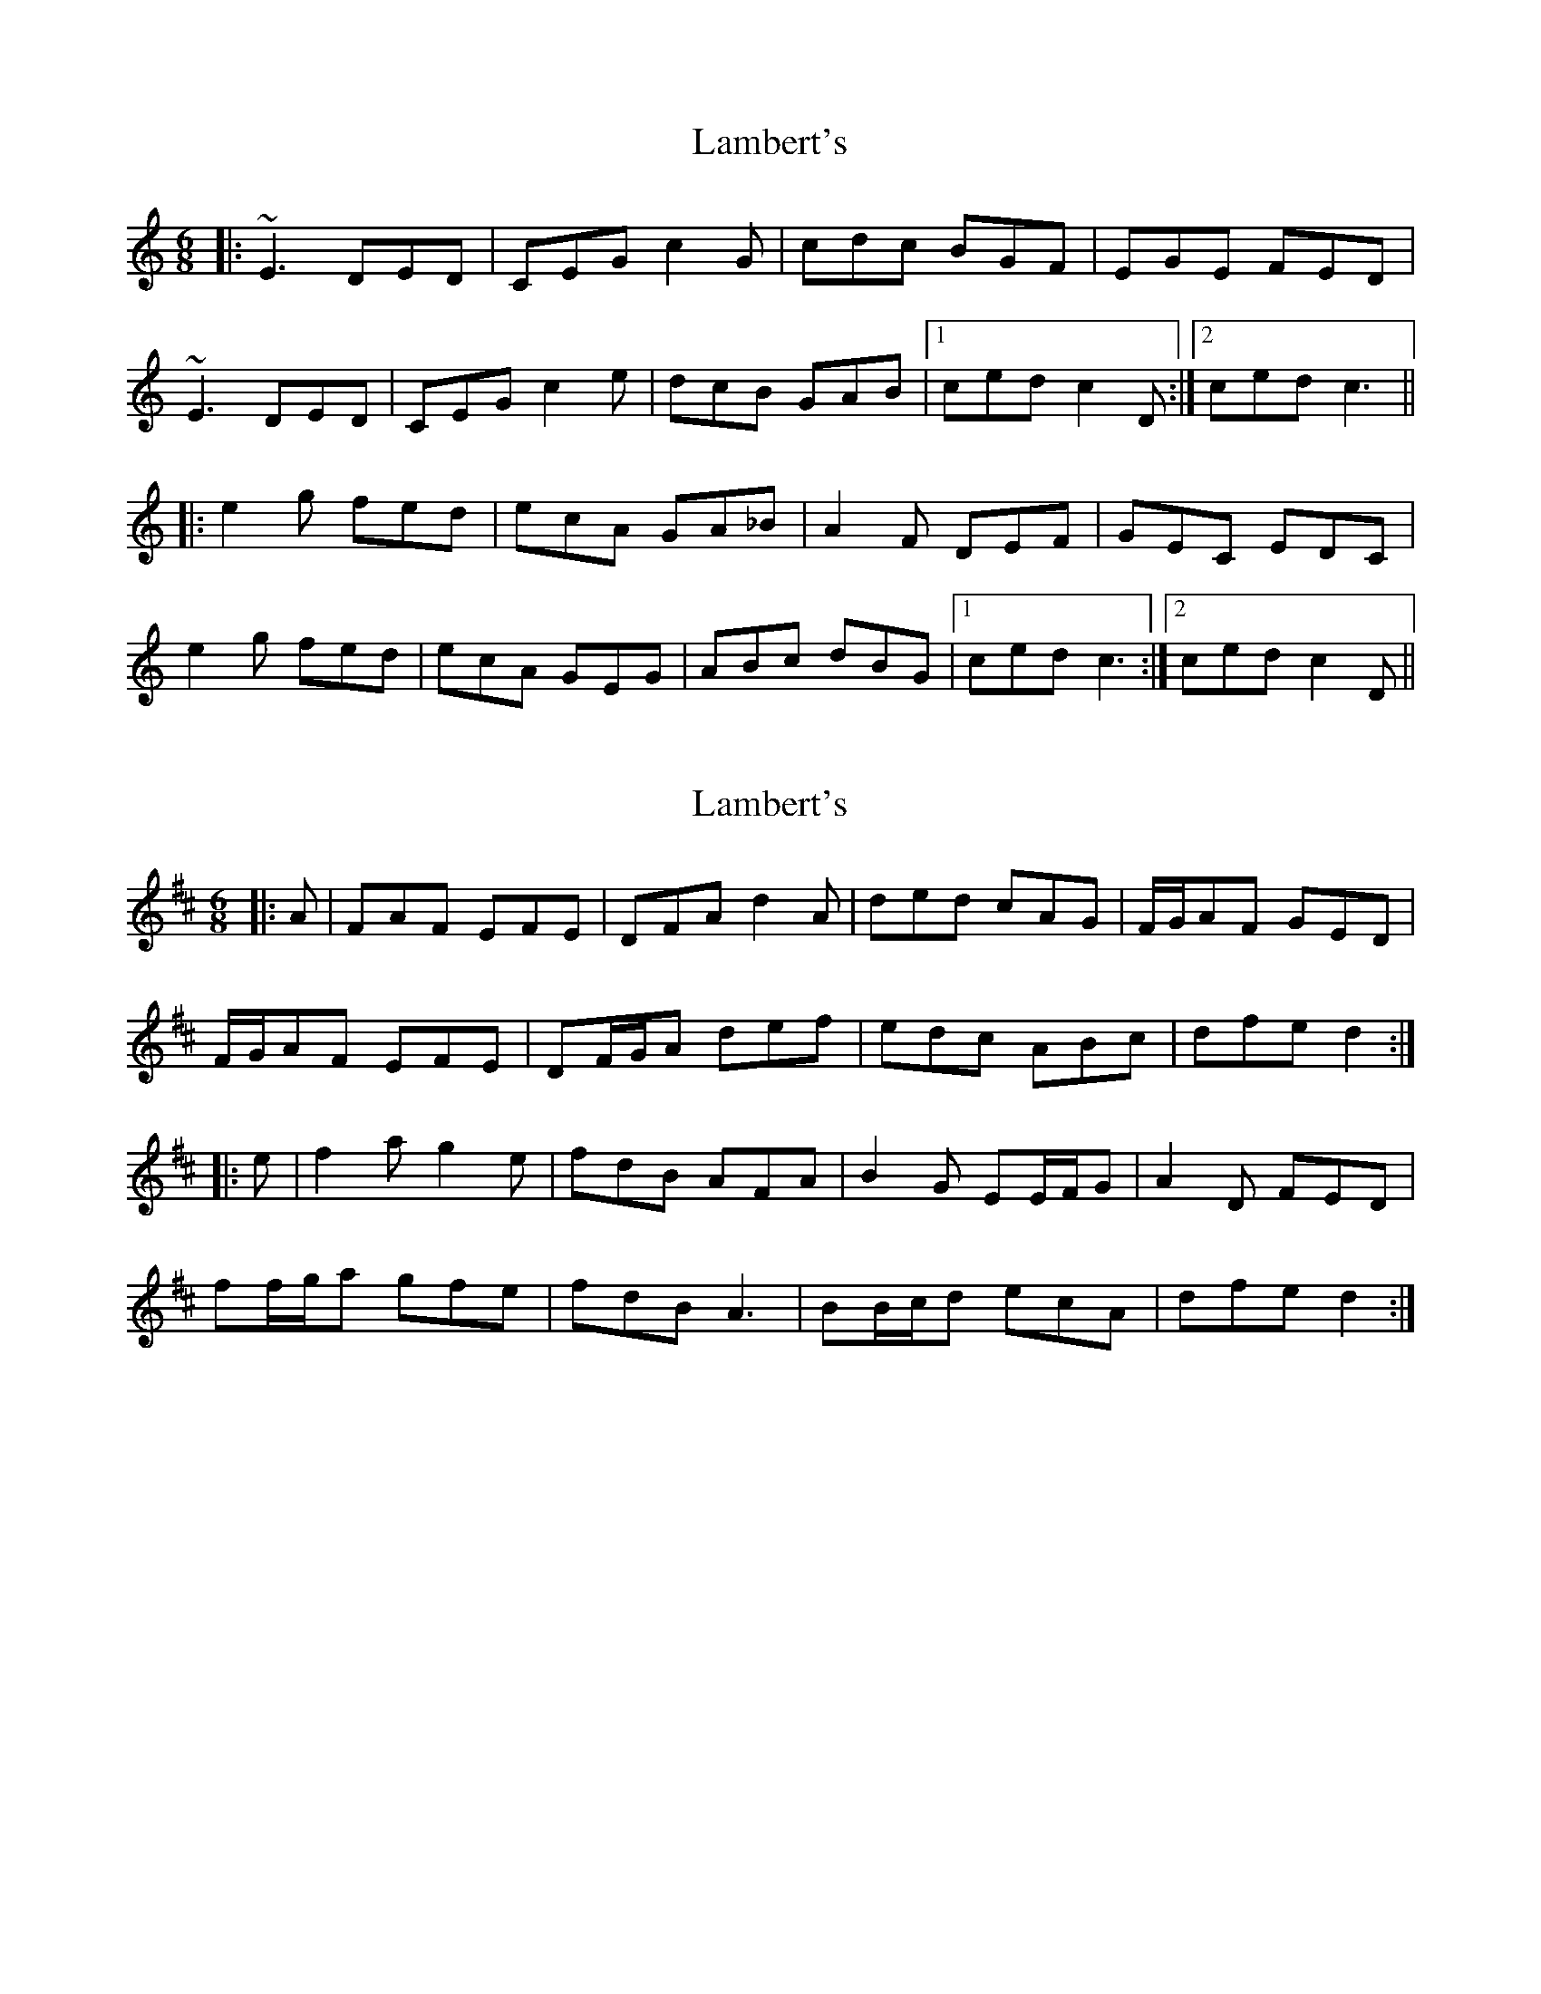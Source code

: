 X: 1
T: Lambert's
Z: Will Harmon
S: https://thesession.org/tunes/2719#setting2719
R: jig
M: 6/8
L: 1/8
K: Cmaj
|: ~E3 DED | CEG c2 G | cdc BGF | EGE FED |
~E3 DED | CEG c2 e | dcB GAB |1 ced c2 D :|2 ced c3 ||
|:e2 g fed | ecA GA_B | A2 F DEF | GEC EDC |
e2 g fed | ecA GEG | ABc dBG |1 ced c3 :|2 ced c2 D ||
X: 2
T: Lambert's
Z: ceolachan
S: https://thesession.org/tunes/2719#setting15953
R: jig
M: 6/8
L: 1/8
K: Dmaj
|: A |FAF EFE | DFA d2 A | ded cAG | F/G/AF GED |
F/G/AF EFE | DF/G/A def | edc ABc | dfe d2 :|
|: e |f2 a g2 e | fdB AFA | B2 G EE/F/G | A2 D FED |
ff/g/a gfe | fdB A3 | BB/c/d ecA | dfe d2 :|
